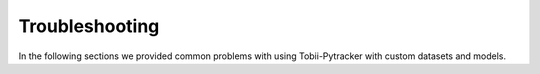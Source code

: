 Troubleshooting
=================

In the following sections we provided common problems with using Tobii-Pytracker with custom datasets and models.